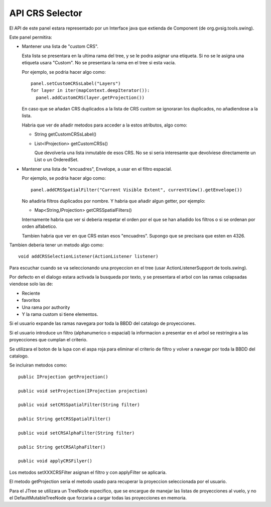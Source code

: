  
API CRS Selector
=================

.. figure:: images/crsselector2.png

El API de este panel estara representado por un Interface java que
extienda de Component (de org.gvsig.tools.swing).

Este panel permitira:

- Mantener una lista de "custom CRS". 

  Esta lista se presentara en la ultima rama del tree, y se le 
  podra asignar una etiqueta. Si no se le asigna una etiqueta
  usara "Custom". No se presentara la rama en el tree si esta vacia.

  Por ejemplo, se podria hacer algo como::

    panel.setCustomCRSsLabel("Layers")
    for layer in iter(mapContext.deepIterator()):
      panel.addCustomCRS(layer.getProjection())
      
  En caso que se añadan CRS duplicados a la lista de CRS custom
  se ignoraran los duplicados, no añadiendose a la lista.

  Habria que ver de añadir metodos para acceder a la estos atributos,
  algo como:

  - String getCustomCRSsLabel()
  - List<IProjection> getCustomCRSs()

    Que devolveria una lista inmutable de esos CRS. No se si seria
    interesante que devolviese directamente un List o un OrderedSet.

- Mantener una lista de "encuadres", Envelope, a usar en el filtro 
  espacial. 

  Por ejemplo, se podria hacer algo como::

    panel.addCRSSpatialFilter("Current Visible Extent", currentView().getEnvelope())

  No añadiria filtros duplicados por nombre. Y habria que añadir algun getter,
  por ejemplo:

  - Map<String,IProjection> getCRSSpatialFilters()

  Internamente habria que ver si deberia respetar el orden por el que se han
  añadido los filtros o si se ordenan por orden alfabetico.

  Tambien habria que ver en que CRS estan esos "encuadres". Supongo que se 
  precisara que esten en 4326.
  
Tambien deberia tener un metodo algo como::

  void addCRSSelectionListener(ActionListener listener)

Para escuchar cuando se va seleccionando una proyeccion en el tree (usar
ActionListenerSupport de tools.swing).


Por defecto en el dialogo estara activada la busqueda por texto, 
y se presentara el arbol con las ramas colapsadas viendose solo las
de:

- Reciente
- favoritos
- Una rama por authority
- Y la rama custom si tiene elementos.

Si el usuario expande las ramas navegara por toda la BBDD del catalogo
de proyecciones.

Si el usuario introduce un filtro (alphanumerico o espacial) la informacion
a presentar en el arbol se restringira a las proyecciones que cumplan
el criterio.

Se utilizara el boton de la lupa con el aspa roja para eliminar el criterio
de filtro y volver a navegar por toda la BBDD del catalogo.

Se incluiran metodos como::

  public IProjection getProjection()

  public void setProjection(IProjection projection)

  public void setCRSSpatialFilter(String filter)

  public String getCRSSpatialFilter()

  public void setCRSAlphaFilter(String filter)

  public String getCRSAlphaFilter()

  public void applyCRSFilyer()


Los metodos setXXXCRSFilter asignan el filtro y con applyFilter se aplicaria.

El metodo getProjection seria el metodo usado para recuperar la proyeccion 
seleccionada por el usuario.

Para el JTree se utilizara un TreeNode especifico, que se encargue de manejar
las listas de proyecciones al vuelo, y no el DefaultMutableTreeNode
que forzaria a cargar todas las proyecciones en memoria.


